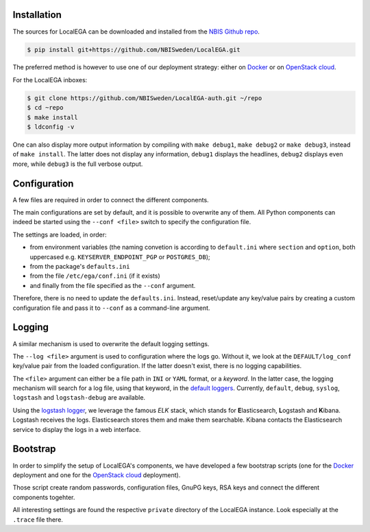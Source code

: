 Installation
============

.. highlight:: shell

The sources for LocalEGA can be downloaded and installed from the `NBIS Github repo`_.

.. code-block:: console

    $ pip install git+https://github.com/NBISweden/LocalEGA.git

The preferred method is however to use one of our deployment strategy:
either on `Docker`_ or on `OpenStack cloud`_.

For the LocalEGA inboxes:

.. code-block:: console

    $ git clone https://github.com/NBISweden/LocalEGA-auth.git ~/repo
    $ cd ~repo
    $ make install
    $ ldconfig -v

One can also display more output information by compiling with ``make
debug1``, ``make debug2`` or ``make debug3``, instead of ``make
install``. The latter does not display any information, ``debug1``
displays the headlines, ``debug2`` displays even more, while
``debug3`` is the full verbose output.

Configuration
=============

A few files are required in order to connect the different components.

The main configurations are set by default, and it is possible to
overwrite any of them. All Python components can indeed be started
using the ``--conf <file>`` switch to specify the configuration file.

The settings are loaded, in order:

* from environment variables (the naming convetion is according to
  ``default.ini`` where ``section`` and ``option``, both uppercased e.g. ``KEYSERVER_ENDPOINT_PGP`` or ``POSTGRES_DB``);
* from the package's ``defaults.ini``
* from the file ``/etc/ega/conf.ini`` (if it exists)
* and finally from the file specified as the ``--conf`` argument.

Therefore, there is no need to update the ``defaults.ini``. Instead,
reset/update any key/value pairs by creating a custom configuration file and pass it
to ``--conf`` as a command-line argument.


Logging
=======

A similar mechanism is used to overwrite the default logging settings.

The ``--log <file>`` argument is used to configuration where the logs
go.  Without it, we look at the ``DEFAULT/log_conf`` key/value pair
from the loaded configuration.  If the latter doesn't exist, there is
no logging capabilities.

The ``<file>`` argument can either be a file path in ``INI`` or
``YAML`` format, or a *keyword*. In the latter case, the logging
mechanism will search for a log file, using that keyword, in the
`default loggers
<https://github.com/NBISweden/LocalEGA/tree/dev/lega/conf/loggers>`_. Currently,
``default``, ``debug``, ``syslog``, ``logstash`` and
``logstash-debug`` are available.

Using the `logstash logger
<https://github.com/NBISweden/LocalEGA/blob/dev/lega/conf/loggers/logstash-debug.yaml>`_,
we leverage the famous *ELK* stack, which stands for **E**\
lasticsearch, **L**\ ogstash and **K**\ ibana. Logstash receives the
logs. Elasticsearch stores them and make them searchable. Kibana
contacts the Elasticsearch service to display the logs in a web
interface.

.. image:: /static/Kibana.png
   :target: _static/Kibana.png
   :alt: Kibana

Bootstrap
=========

In order to simplify the setup of LocalEGA's components, we have
developed a few bootstrap scripts (one for the `Docker`_ deployment
and one for the `OpenStack cloud`_ deployment).

Those script create random passwords, configuration files, GnuPG keys,
RSA keys and connect the different components togehter.

All interesting settings are found the respective ``private``
directory of the LocalEGA instance. Look especially at the ``.trace``
file there.


.. _NBIS Github repo: https://github.com/NBISweden/LocalEGA
.. _Docker: https://github.com/NBISweden/LocalEGA/tree/dev/deployments/docker
.. _OpenStack cloud: https://github.com/NBISweden/LocalEGA/tree/dev/deployments/terraform
